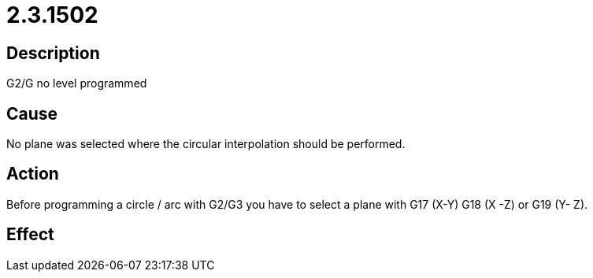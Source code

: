 = 2.3.1502
:imagesdir: img

== Description
G2/G no level programmed

== Cause
No plane was selected where the circular interpolation should be performed.

== Action
Before programming a circle / arc with G2/G3 you have to select a plane with G17 (X-Y) G18 (X -Z) or G19 (Y- Z).

== Effect
 

